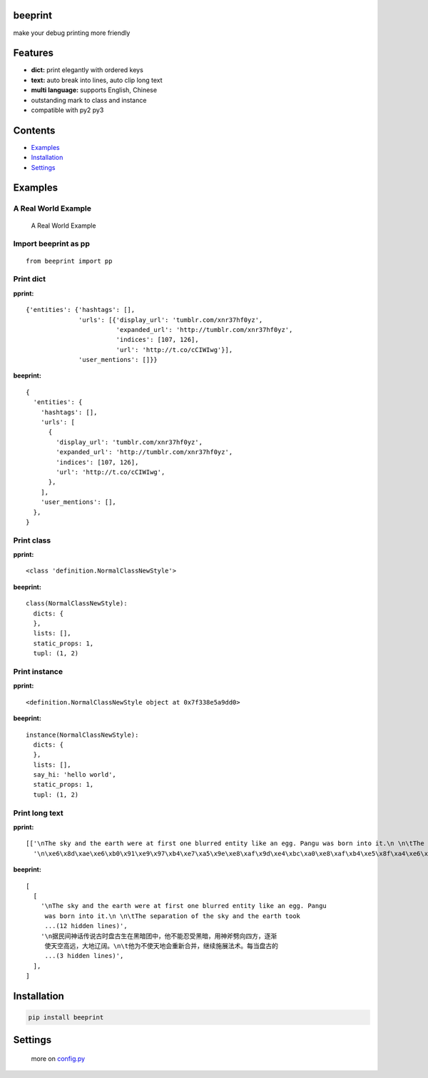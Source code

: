 beeprint
========

make your debug printing more friendly

Features
========

-  **dict:** print elegantly with ordered keys
-  **text:** auto break into lines, auto clip long text
-  **multi language:** supports English, Chinese
-  outstanding mark to class and instance
-  compatible with py2 py3

Contents
========

-  `Examples <#examples>`__
-  `Installation <#installation>`__
-  `Settings <#settings>`__

Examples
========

A Real World Example
--------------------

.. figure:: https://github.com/panyanyany/beeprint/raw/master/docs/images/a_real_world_example.png
   :alt: A Real World Example

   A Real World Example

Import beeprint as pp
---------------------

::

    from beeprint import pp

Print dict
----------

**pprint:**

::

    {'entities': {'hashtags': [],
                  'urls': [{'display_url': 'tumblr.com/xnr37hf0yz',
                            'expanded_url': 'http://tumblr.com/xnr37hf0yz',
                            'indices': [107, 126],
                            'url': 'http://t.co/cCIWIwg'}],
                  'user_mentions': []}}

**beeprint:**

::

    {
      'entities': {
        'hashtags': [],
        'urls': [
          {
            'display_url': 'tumblr.com/xnr37hf0yz',
            'expanded_url': 'http://tumblr.com/xnr37hf0yz',
            'indices': [107, 126],
            'url': 'http://t.co/cCIWIwg',
          },
        ],
        'user_mentions': [],
      },
    }

Print class
-----------

**pprint:**

::

    <class 'definition.NormalClassNewStyle'>

**beeprint:**

::

    class(NormalClassNewStyle):
      dicts: {
      },
      lists: [],
      static_props: 1,
      tupl: (1, 2)

Print instance
--------------

**pprint:**

::

    <definition.NormalClassNewStyle object at 0x7f338e5a9dd0>

**beeprint:**

::

    instance(NormalClassNewStyle):
      dicts: {
      },
      lists: [],
      say_hi: 'hello world',
      static_props: 1,
      tupl: (1, 2)

Print long text
---------------

**pprint:**

::

    [['\nThe sky and the earth were at first one blurred entity like an egg. Pangu was born into it.\n \n\tThe separation of the sky and the earth took eighteen thousand years-the yang which was light and pure rose to become the sky, \tand the yin which was heavy and murky\xef\xbc\x88\xe6\x9c\xa6\xe8\x83\xa7\xe7\x9a\x84\xef\xbc\x89 sank to form the earth. Between them was Pangu, who went through nine \tchanges every day, his wisdom greater than that of the sky and his ability greater than that of the earth. Every day the sky rose ten feet higher, the earth became ten feet thicker, and Pangu grew ten feet taller.\n \nAnother eighteen thousand years passed, and there was an extremely high sky, an extremely thick earth, and an extremely tall Pangu. After Pangu died, his head turned into the Five Sacred Mountains (Mount Tai, Mount Heng, Mount Hua, Mount Heng, Mount Song), his eyes turned into the moon and the sun, his blood changed into water in river and sea, his hair into grass.\n \nIn all, the universe and Pangu combine in one.\n',
      '\n\xe6\x8d\xae\xe6\xb0\x91\xe9\x97\xb4\xe7\xa5\x9e\xe8\xaf\x9d\xe4\xbc\xa0\xe8\xaf\xb4\xe5\x8f\xa4\xe6\x97\xb6\xe7\x9b\x98\xe5\x8f\xa4\xe7\x94\x9f\xe5\x9c\xa8\xe9\xbb\x91\xe6\x9a\x97\xe5\x9b\xa2\xe4\xb8\xad\xef\xbc\x8c\xe4\xbb\x96\xe4\xb8\x8d\xe8\x83\xbd\xe5\xbf\x8d\xe5\x8f\x97\xe9\xbb\x91\xe6\x9a\x97\xef\xbc\x8c\xe7\x94\xa8\xe7\xa5\x9e\xe6\x96\xa7\xe5\x8a\x88\xe5\x90\x91\xe5\x9b\x9b\xe6\x96\xb9\xef\xbc\x8c\xe9\x80\x90\xe6\xb8\x90\xe4\xbd\xbf\xe5\xa4\xa9\xe7\xa9\xba\xe9\xab\x98\xe8\xbf\x9c\xef\xbc\x8c\xe5\xa4\xa7\xe5\x9c\xb0\xe8\xbe\xbd\xe9\x98\x94\xe3\x80\x82\n\t\xe4\xbb\x96\xe4\xb8\xba\xe4\xb8\x8d\xe4\xbd\xbf\xe5\xa4\xa9\xe5\x9c\xb0\xe4\xbc\x9a\xe9\x87\x8d\xe6\x96\xb0\xe5\x90\x88\xe5\xb9\xb6\xef\xbc\x8c\xe7\xbb\xa7\xe7\xbb\xad\xe6\x96\xbd\xe5\xb1\x95\xe6\xb3\x95\xe6\x9c\xaf\xe3\x80\x82\xe6\xaf\x8f\xe5\xbd\x93\xe7\x9b\x98\xe5\x8f\xa4\xe7\x9a\x84\xe8\xba\xab\xe4\xbd\x93\xe9\x95\xbf\xe9\xab\x98\xe4\xb8\x80\xe5\xb0\xba\xef\xbc\x8c\xe5\xa4\xa9\xe7\xa9\xba\xe5\xb0\xb1\xe9\x9a\x8f\xe4\xb9\x8b\xe5\xa2\x9e\xe9\xab\x98\xe4\xb8\x80\xe5\xb0\xba\xef\xbc\x8c\n\t\xe7\xbb\x8f\xe8\xbf\x871.8\xe4\xb8\x87\xe5\xa4\x9a\xe5\xb9\xb4\xe7\x9a\x84\xe5\x8a\xaa\xe5\x8a\x9b\xef\xbc\x8c\xe7\x9b\x98\xe5\x8f\xa4\xe5\x8f\x98\xe6\x88\x90\xe4\xb8\x80\xe4\xbd\x8d\xe9\xa1\xb6\xe5\xa4\xa9\xe7\xab\x8b\xe5\x9c\xb0\xe7\x9a\x84\xe5\xb7\xa8\xe4\xba\xba\xef\xbc\x8c\xe8\x80\x8c\xe5\xa4\xa9\xe7\xa9\xba\xe4\xb9\x9f\xe5\x8d\x87\xe5\xbe\x97\xe9\xab\x98\xe4\xb8\x8d\xe5\x8f\xaf\xe5\x8f\x8a\xef\xbc\x8c\xe5\xa4\xa7\xe5\x9c\xb0\xe4\xb9\x9f\xe5\x8f\x98\xe5\xbe\x97\xe5\x8e\x9a\xe5\xae\x9e\xe6\x97\xa0\xe6\xaf\x94\xe3\x80\x82\xe7\x9b\x98\xe5\x8f\xa4\xe7\x94\x9f\xe5\x89\x8d\xe5\xae\x8c\xe6\x88\x90\xe5\xbc\x80\xe5\xa4\xa9\xe8\xbe\x9f\xe5\x9c\xb0\xe7\x9a\x84\xe4\xbc\x9f\xe5\xa4\xa7\xe4\xb8\x9a\xe7\xbb\xa9\xef\xbc\x8c\xe6\xad\xbb\xe5\x90\x8e\xe6\xb0\xb8\xe8\xbf\x9c\xe7\x95\x99\xe7\xbb\x99\xe5\x90\x8e\xe4\xba\xba\xe6\x97\xa0\xe7\xa9\xb7\xe6\x97\xa0\xe5\xb0\xbd\xe7\x9a\x84\xe5\xae\x9d\xe8\x97\x8f\xef\xbc\x8c\xe6\x88\x90\xe4\xb8\xba\xe4\xb8\xad\xe5\x8d\x8e\xe6\xb0\x91\xe6\x97\x8f\xe5\xb4\x87\xe6\x8b\x9c\xe7\x9a\x84\xe8\x8b\xb1\xe9\x9b\x84\xe3\x80\x82\n']]

**beeprint:**

::

    [
      [
        '\nThe sky and the earth were at first one blurred entity like an egg. Pangu
         was born into it.\n \n\tThe separation of the sky and the earth took
         ...(12 hidden lines)',
        '\n据民间神话传说古时盘古生在黑暗团中，他不能忍受黑暗，用神斧劈向四方，逐渐
         使天空高远，大地辽阔。\n\t他为不使天地会重新合并，继续施展法术。每当盘古的
         ...(3 hidden lines)',
      ],
    ]

Installation
============

.. code:: shell

    pip install beeprint

Settings
========

    more on `config.py <./beeprint/config.py>`__
